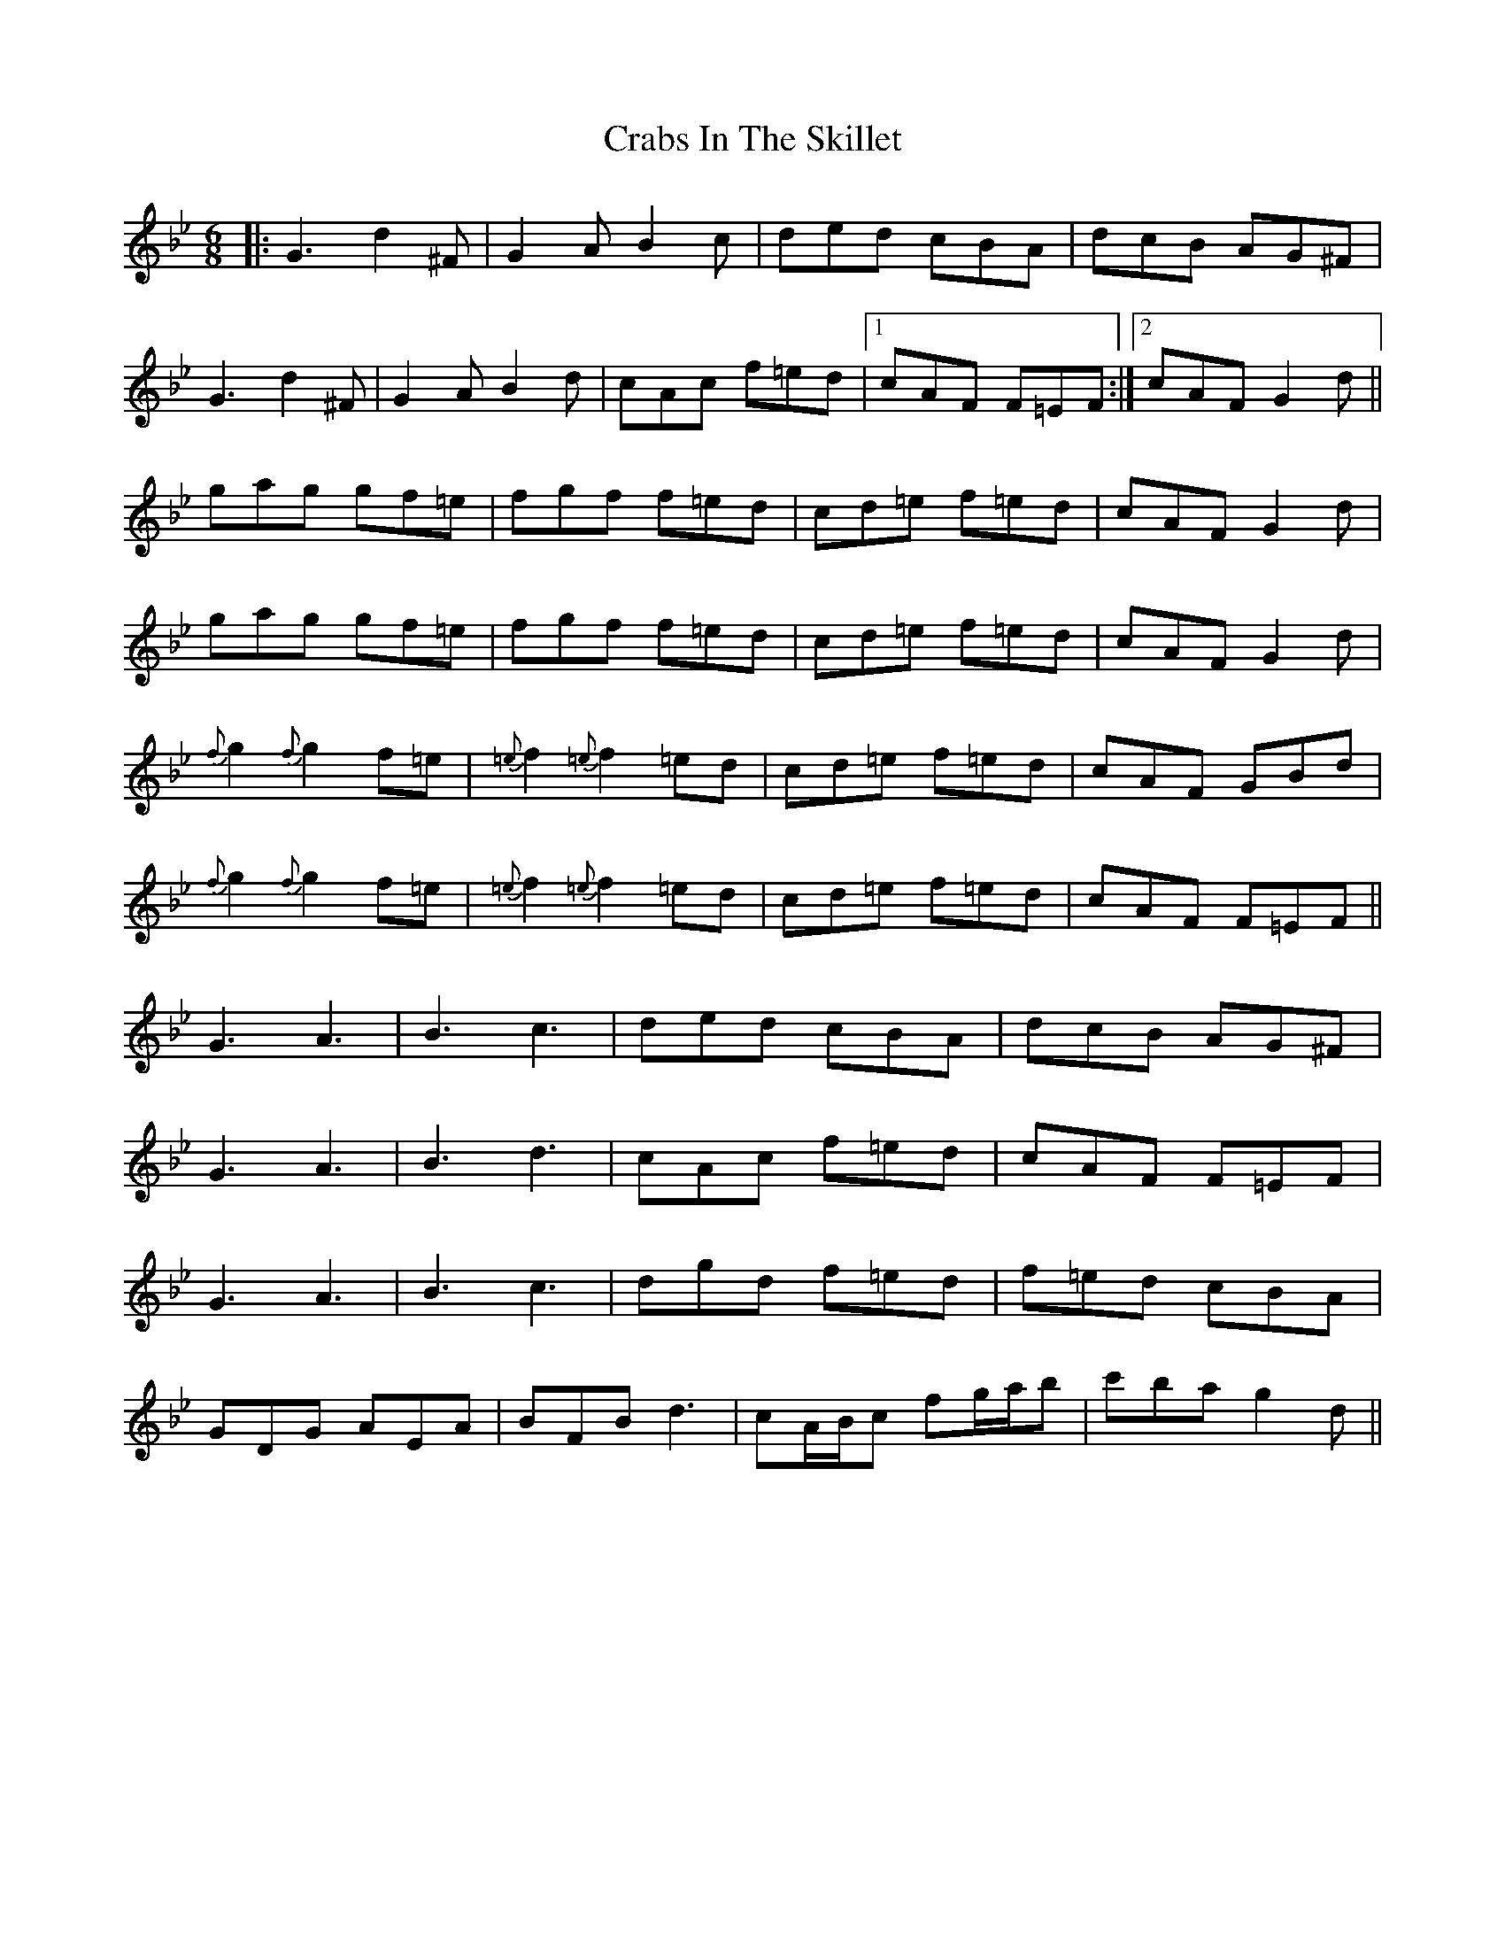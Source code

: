 X: 8436
T: Crabs In The Skillet
R: jig
M: 6/8
K: Gminor
|:G3 d2^F|G2A B2c|ded cBA|dcB AG^F|
G3 d2^F|G2A B2d|cAc f=ed|1 cAF F=EF:|2 cAF G2d||
gag gf=e|fgf f=ed|cd=e f=ed|cAF G2d|
gag gf=e|fgf f=ed|cd=e f=ed|cAF G2d|
{f}g2 {f}g2 f=e|{=e}f2 {=e}f2 =ed|cd=e f=ed|cAF GBd|
{f}g2 {f}g2 f=e|{=e}f2 {=e}f2 =ed|cd=e f=ed|cAF F=EF||
G3 A3|B3 c3|ded cBA|dcB AG^F|
G3 A3|B3 d3|cAc f=ed|cAF F=EF|
G3 A3|B3 c3|dgd f=ed|f=ed cBA|
GDG AEA|BFB d3|cA/B/c fg/a/b|c'ba g2d||

